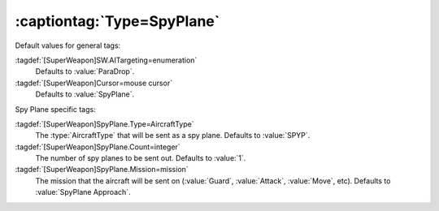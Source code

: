 .. index:: single: Super Weapons; SpyPlane can now specify which AircraftType, how many, and what mission to perform.

:captiontag:`Type=SpyPlane`
```````````````````````````

Default values for general tags:

:tagdef:`[SuperWeapon]SW.AITargeting=enumeration`
  Defaults to :value:`ParaDrop`.
:tagdef:`[SuperWeapon]Cursor=mouse cursor`
  Defaults to :value:`SpyPlane`.


Spy Plane specific tags:

:tagdef:`[SuperWeapon]SpyPlane.Type=AircraftType`
  The :type:`AircraftType` that will be sent as a spy plane. Defaults to
  :value:`SPYP`.
:tagdef:`[SuperWeapon]SpyPlane.Count=integer`
  The number of spy planes to be sent out. Defaults to :value:`1`.
:tagdef:`[SuperWeapon]SpyPlane.Mission=mission`
  The mission that the aircraft will be sent on (:value:`Guard`,
  :value:`Attack`, :value:`Move`, etc). Defaults to :value:`SpyPlane Approach`.

.. versionadded:: 0.1
